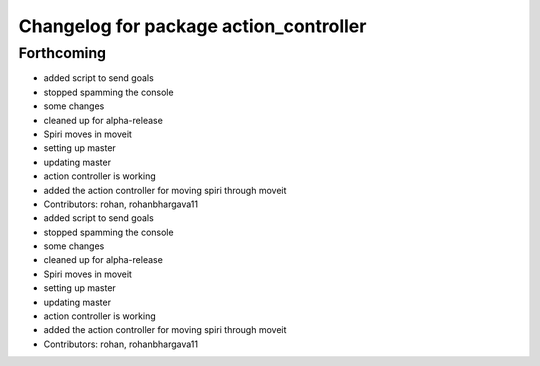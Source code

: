 ^^^^^^^^^^^^^^^^^^^^^^^^^^^^^^^^^^^^^^^
Changelog for package action_controller
^^^^^^^^^^^^^^^^^^^^^^^^^^^^^^^^^^^^^^^

Forthcoming
-----------
* added script to send goals
* stopped spamming the console
* some changes
* cleaned up for alpha-release
* Spiri moves in moveit
* setting up master
* updating master
* action controller is working
* added the action controller for moving spiri through moveit
* Contributors: rohan, rohanbhargava11

* added script to send goals
* stopped spamming the console
* some changes
* cleaned up for alpha-release
* Spiri moves in moveit
* setting up master
* updating master
* action controller is working
* added the action controller for moving spiri through moveit
* Contributors: rohan, rohanbhargava11
